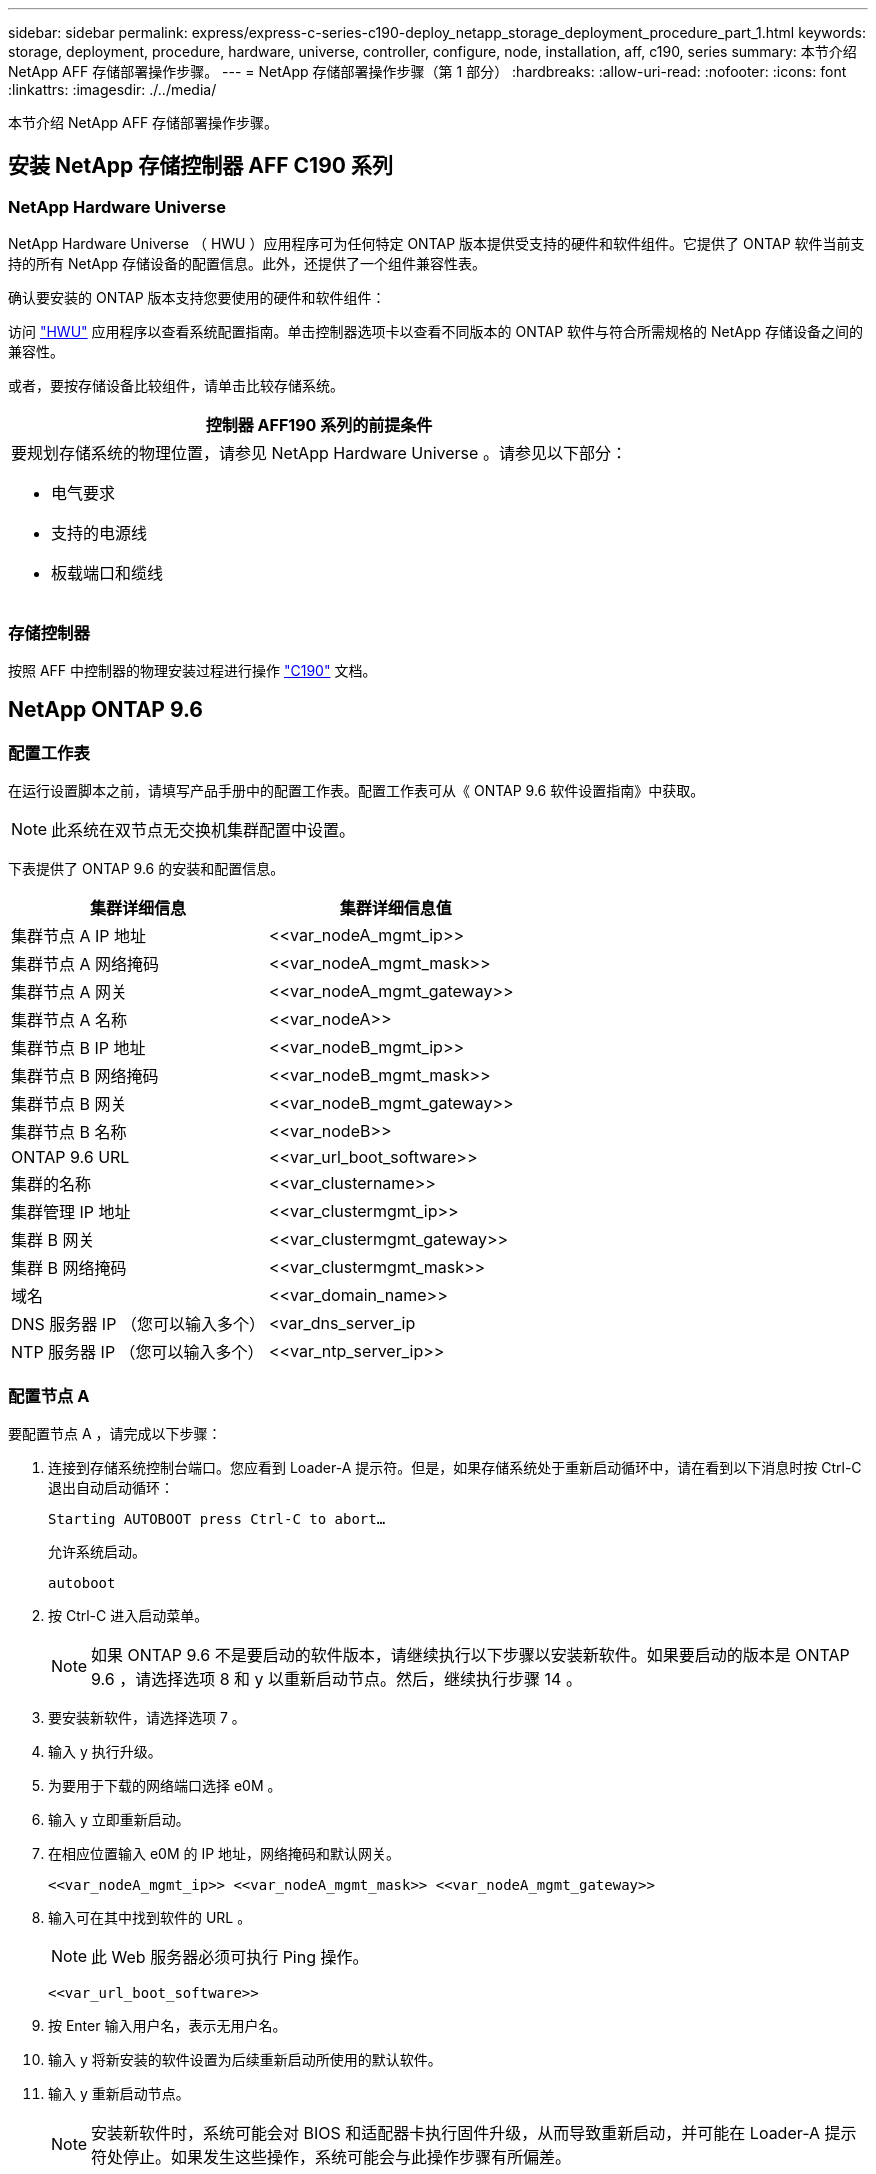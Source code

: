 ---
sidebar: sidebar 
permalink: express/express-c-series-c190-deploy_netapp_storage_deployment_procedure_part_1.html 
keywords: storage, deployment, procedure, hardware, universe, controller, configure, node, installation, aff, c190, series 
summary: 本节介绍 NetApp AFF 存储部署操作步骤。 
---
= NetApp 存储部署操作步骤（第 1 部分）
:hardbreaks:
:allow-uri-read: 
:nofooter: 
:icons: font
:linkattrs: 
:imagesdir: ./../media/


[role="lead"]
本节介绍 NetApp AFF 存储部署操作步骤。



== 安装 NetApp 存储控制器 AFF C190 系列



=== NetApp Hardware Universe

NetApp Hardware Universe （ HWU ）应用程序可为任何特定 ONTAP 版本提供受支持的硬件和软件组件。它提供了 ONTAP 软件当前支持的所有 NetApp 存储设备的配置信息。此外，还提供了一个组件兼容性表。

确认要安装的 ONTAP 版本支持您要使用的硬件和软件组件：

访问 http://hwu.netapp.com/Home/Index["HWU"^] 应用程序以查看系统配置指南。单击控制器选项卡以查看不同版本的 ONTAP 软件与符合所需规格的 NetApp 存储设备之间的兼容性。

或者，要按存储设备比较组件，请单击比较存储系统。

|===
| 控制器 AFF190 系列的前提条件 


 a| 
要规划存储系统的物理位置，请参见 NetApp Hardware Universe 。请参见以下部分：

* 电气要求
* 支持的电源线
* 板载端口和缆线


|===


=== 存储控制器

按照 AFF 中控制器的物理安装过程进行操作 https://mysupport.netapp.com/documentation/docweb/index.html?productID=62937&language=en-US["C190"^] 文档。



== NetApp ONTAP 9.6



=== 配置工作表

在运行设置脚本之前，请填写产品手册中的配置工作表。配置工作表可从《 ONTAP 9.6 软件设置指南》中获取。


NOTE: 此系统在双节点无交换机集群配置中设置。

下表提供了 ONTAP 9.6 的安装和配置信息。

|===
| 集群详细信息 | 集群详细信息值 


| 集群节点 A IP 地址 | \<<var_nodeA_mgmt_ip>> 


| 集群节点 A 网络掩码 | \<<var_nodeA_mgmt_mask>> 


| 集群节点 A 网关 | \<<var_nodeA_mgmt_gateway>> 


| 集群节点 A 名称 | \<<var_nodeA>> 


| 集群节点 B IP 地址 | \<<var_nodeB_mgmt_ip>> 


| 集群节点 B 网络掩码 | \<<var_nodeB_mgmt_mask>> 


| 集群节点 B 网关 | \<<var_nodeB_mgmt_gateway>> 


| 集群节点 B 名称 | \<<var_nodeB>> 


| ONTAP 9.6 URL | \<<var_url_boot_software>> 


| 集群的名称 | \<<var_clustername>> 


| 集群管理 IP 地址 | \<<var_clustermgmt_ip>> 


| 集群 B 网关 | \<<var_clustermgmt_gateway>> 


| 集群 B 网络掩码 | \<<var_clustermgmt_mask>> 


| 域名 | \<<var_domain_name>> 


| DNS 服务器 IP （您可以输入多个） | <var_dns_server_ip 


| NTP 服务器 IP （您可以输入多个） | \<<var_ntp_server_ip>> 
|===


=== 配置节点 A

要配置节点 A ，请完成以下步骤：

. 连接到存储系统控制台端口。您应看到 Loader-A 提示符。但是，如果存储系统处于重新启动循环中，请在看到以下消息时按 Ctrl-C 退出自动启动循环：
+
....
Starting AUTOBOOT press Ctrl-C to abort…
....
+
允许系统启动。

+
....
autoboot
....
. 按 Ctrl-C 进入启动菜单。
+

NOTE: 如果 ONTAP 9.6 不是要启动的软件版本，请继续执行以下步骤以安装新软件。如果要启动的版本是 ONTAP 9.6 ，请选择选项 8 和 y 以重新启动节点。然后，继续执行步骤 14 。

. 要安装新软件，请选择选项 7 。
. 输入 y 执行升级。
. 为要用于下载的网络端口选择 e0M 。
. 输入 y 立即重新启动。
. 在相应位置输入 e0M 的 IP 地址，网络掩码和默认网关。
+
....
<<var_nodeA_mgmt_ip>> <<var_nodeA_mgmt_mask>> <<var_nodeA_mgmt_gateway>>
....
. 输入可在其中找到软件的 URL 。
+

NOTE: 此 Web 服务器必须可执行 Ping 操作。

+
....
<<var_url_boot_software>>
....
. 按 Enter 输入用户名，表示无用户名。
. 输入 y 将新安装的软件设置为后续重新启动所使用的默认软件。
. 输入 y 重新启动节点。
+

NOTE: 安装新软件时，系统可能会对 BIOS 和适配器卡执行固件升级，从而导致重新启动，并可能在 Loader-A 提示符处停止。如果发生这些操作，系统可能会与此操作步骤有所偏差。

. 按 Ctrl-C 进入启动菜单。
. 选择选项 4 以清除配置并初始化所有磁盘。
. 输入 y 将磁盘置零，重置配置并安装新的文件系统。
. 输入 y 擦除磁盘上的所有数据。
+

NOTE: 根聚合的初始化和创建可能需要 90 分钟或更长时间才能完成，具体取决于所连接磁盘的数量和类型。初始化完成后，存储系统将重新启动。请注意， SSD 初始化所需的时间要少得多。您可以在节点 A 的磁盘置零时继续进行节点 B 配置。



在节点 A 初始化期间，开始配置节点 B



=== 配置节点 B

要配置节点 B ，请完成以下步骤：

. 连接到存储系统控制台端口。您应看到 Loader-A 提示符。但是，如果存储系统处于重新启动循环中，请在看到以下消息时按 Ctrl-C 退出自动启动循环：
+
....
Starting AUTOBOOT press Ctrl-C to abort…
....
. 按 Ctrl-C 进入启动菜单。
+
....
autoboot
....
. 出现提示时，按 Ctrl-C 。
+

NOTE: 如果 ONTAP 9.6 不是要启动的软件版本，请继续执行以下步骤以安装新软件。如果要启动的版本是 ONTAP 9.6 ，请选择选项 8 和 y 以重新启动节点。然后，继续执行步骤 14 。

. 要安装新软件，请选择选项 7.A
. 输入 y 执行升级。
. 为要用于下载的网络端口选择 e0M 。
. 输入 y 立即重新启动。
. 在相应位置输入 e0M 的 IP 地址，网络掩码和默认网关。
+
....
<<var_nodeB_mgmt_ip>> <<var_nodeB_mgmt_ip>><<var_nodeB_mgmt_gateway>>
....
. 输入可在其中找到软件的 URL 。
+

NOTE: 此 Web 服务器必须可执行 Ping 操作。

+
....
<<var_url_boot_software>>
....
. 按 Enter 输入用户名，表示无用户名。
. 输入 y 将新安装的软件设置为后续重新启动所使用的默认软件。
. 输入 y 重新启动节点。
+

NOTE: 安装新软件时，系统可能会对 BIOS 和适配器卡执行固件升级，从而导致重新启动，并可能在 Loader-A 提示符处停止。如果发生这些操作，系统可能会与此操作步骤有所偏差。

. 按 Ctrl-C 进入启动菜单。
. 选择选项 4 以清除配置并初始化所有磁盘。
. 输入 y 将磁盘置零，重置配置并安装新的文件系统。
. 输入 y 擦除磁盘上的所有数据。
+

NOTE: 根聚合的初始化和创建可能需要 90 分钟或更长时间才能完成，具体取决于所连接磁盘的数量和类型。初始化完成后，存储系统将重新启动。请注意， SSD 初始化所需的时间要少得多。





== 继续执行节点 A 配置和集群配置

从连接到存储控制器 A （节点 A ）控制台端口的控制台端口程序中，运行节点设置脚本。首次在节点上启动 ONTAP 9.6 时，将显示此脚本。


NOTE: 在 ONTAP 9.6 中，节点和集群设置操作步骤略有更改。现在，集群设置向导用于配置集群中的第一个节点，而 NetApp ONTAP 系统管理器（以前称为 OnCommand ® System Manager ）用于配置集群。

. 按照提示设置节点 A
+
....
Welcome to the cluster setup wizard.
You can enter the following commands at any time:
  "help" or "?" - if you want to have a question clarified,
  "back" - if you want to change previously answered questions, and
  "exit" or "quit" - if you want to quit the cluster setup wizard.
     Any changes you made before quitting will be saved.
You can return to cluster setup at any time by typing "cluster setup".
To accept a default or omit a question, do not enter a value.
This system will send event messages and periodic reports to NetApp Technical
Support. To disable this feature, enter
autosupport modify -support disable
within 24 hours.
Enabling AutoSupport can significantly speed problem determination and
resolution should a problem occur on your system.
For further information on AutoSupport, see:
http://support.netapp.com/autosupport/
Type yes to confirm and continue {yes}: yes
Enter the node management interface port [e0M]:
Enter the node management interface IP address: <<var_nodeA_mgmt_ip>>
Enter the node management interface netmask: <<var_nodeA_mgmt_mask>>
Enter the node management interface default gateway: <<var_nodeA_mgmt_gateway>>
A node management interface on port e0M with IP address <<var_nodeA_mgmt_ip>> has been created.
Use your web browser to complete cluster setup by accessing
https://<<var_nodeA_mgmt_ip>>
Otherwise, press Enter to complete cluster setup using the command line
interface:
....
. 导航到节点管理接口的 IP 地址。
+

NOTE: 也可以使用命令行界面执行集群设置。本文档介绍如何使用 System Manager 引导式设置进行集群设置。

. 单击引导式设置以配置集群。
. 输入 ` \<<var_clustername>>` 作为集群名称，并为要配置的每个节点输入 ` \<<var_nodeA>>` 和 ` \<<var_nodeB>>` 。输入要用于存储系统的密码。选择无交换机集群作为集群类型。输入集群基本许可证。
. 您还可以输入集群， NFS 和 iSCSI 的功能许可证。
. 此时将显示一条状态消息，指出正在创建集群。此状态消息会循环显示多个状态。此过程需要几分钟时间。
. 配置网络。
+
.. 取消选择 IP 地址范围选项。
.. 在集群管理 IP 地址字段中输入 ` <<var_clustermgmt_ip>>` ，在网络掩码字段中输入 ` <<var_clustermgmt_mask>>` ，在网关字段中输入 ` <<var_clustermgmt_gateway>>` 。使用… 选择端口字段中的选择器以选择节点 A 的 e0M
.. 节点 A 的节点管理 IP 已填充。为节点 B 输入 ` \<<var_nodeA_mgmt_ip>>`
.. 在 DNS 域名字段中输入 ` \<<var_domain_name>>` 。在 DNS Server IP Address 字段中输入 ` \<<var_dns_server_ip>>` 。
+

NOTE: 您可以输入多个 DNS 服务器 IP 地址。

.. 在 Primary NTP Server 字段中输入 `10.63.172.162` 。
+

NOTE: 您也可以输入备用 NTP 服务器。IP 地址 `10.63.172.162` from ` \<<var_ntp_server_ip>>` 是 Nexus Mgmt IP 。



. 配置支持信息。
+
.. 如果您的环境需要代理来访问 AutoSupport ，请在代理 URL 中输入 URL 。
.. 输入事件通知的 SMTP 邮件主机和电子邮件地址。
+

NOTE: 您必须至少设置事件通知方法，然后才能继续操作。您可以选择任何方法。

+
image:express-c-series-c190-deploy_image4.png["错误：缺少图形映像"]

+
当系统指示集群配置已完成时，单击管理集群以配置存储。







== 继续存储集群配置

配置存储节点和基础集群后，您可以继续配置存储集群。



=== 将所有备用磁盘置零

要将集群中的所有备用磁盘置零，请运行以下命令：

....
disk zerospares
....


=== 设置板载 UTA2 端口特性

. 运行 `ucadmin show` 命令，验证端口的当前模式和当前类型。
+
....
AFF C190::> ucadmin show
                       Current  Current    Pending  Pending    Admin
Node          Adapter  Mode     Type       Mode     Type       Status
------------  -------  -------  ---------  -------  ---------  -----------
AFF C190_A     0c       cna       target     -        -          online
AFF C190_A     0d       cna       target     -        -          online
AFF C190_A     0e       cna       target     -        -          online
AFF C190_A     0f       cna       target     -        -          online
AFF C190_B     0c       cna       target     -        -          online
AFF C190_B     0d       cna       target     -        -          online
AFF C190_B     0e       cna       target     -        -          online
AFF C190_B     0f       cna       target     -        -          online
8 entries were displayed.
....
. 验证正在使用的端口的当前模式是否为 CNA ，以及当前类型是否设置为目标。如果不是，请使用以下命令更改端口个性化设置：
+
....
ucadmin modify -node <home node of the port> -adapter <port name> -mode cna -type target
....
+

NOTE: 要运行上一个命令，端口必须处于脱机状态。要使端口脱机，请运行以下命令：

+
....
network fcp adapter modify -node <home node of the port> -adapter <port name> -state down
....
+

NOTE: 如果更改了端口属性，则必须重新启动每个节点，此更改才能生效。





== 重命名管理逻辑接口

要重命名管理逻辑接口（ LIF ），请完成以下步骤：

. 显示当前管理 LIF 名称。
+
....
network interface show –vserver <<clustername>>
....
. 重命名集群管理 LIF 。
+
....
network interface rename –vserver <<clustername>> –lif cluster_setup_cluster_mgmt_lif_1 –newname cluster_mgmt
....
. 重命名节点 B 管理 LIF 。
+
....
network interface rename -vserver <<clustername>> -lif cluster_setup_node_mgmt_lif_AFF C190_B_1 -newname AFF C190-02_mgmt1
....




== 在集群管理上设置自动还原

在集群管理界面上设置 auto-revert 参数。

....
network interface modify –vserver <<clustername>> -lif cluster_mgmt –auto-revert true
....


== 设置服务处理器网络接口

要为每个节点上的服务处理器分配静态 IPv4 地址，请运行以下命令：

....
system service-processor network modify –node <<var_nodeA>> -address-family IPv4 –enable true –dhcp none –ip-address <<var_nodeA_sp_ip>> -netmask <<var_nodeA_sp_mask>> -gateway <<var_nodeA_sp_gateway>>
system service-processor network modify –node <<var_nodeB>> -address-family IPv4 –enable true –dhcp none –ip-address <<var_nodeB_sp_ip>> -netmask <<var_nodeB_sp_mask>> -gateway <<var_nodeB_sp_gateway>>
....

NOTE: 服务处理器 IP 地址应与节点管理 IP 地址位于同一子网中。



== 在 ONTAP 中启用存储故障转移

要确认已启用存储故障转移，请在故障转移对中运行以下命令：

. 验证存储故障转移的状态。
+
....
storage failover show
....
+

NOTE: ` <<var_nodeA>>` 和 ` <<var_nodeB>>` 都必须能够执行接管。如果节点可以执行接管，请转至步骤 3 。

. 在两个节点之一上启用故障转移。
+
....
storage failover modify -node <<var_nodeA>> -enabled true
....
+

NOTE: 在一个节点上启用故障转移后，这两个节点都可以进行故障转移。

. 验证双节点集群的 HA 状态。
+

NOTE: 此步骤不适用于具有两个以上节点的集群。

+
....
cluster ha show
....
. 如果配置了高可用性，请转至步骤 6 。如果配置了高可用性，则在发出命令时会显示以下消息：
+
....
High Availability Configured: true
....
. 仅为双节点集群启用 HA 模式。
+

NOTE: 请勿对具有两个以上节点的集群运行此命令，因为它会导致故障转移出现问题。

+
....
cluster ha modify -configured true
Do you want to continue? {y|n}: y
....
. 验证是否已正确配置硬件辅助，并根据需要修改配对 IP 地址。
+
....
storage failover hwassist show
....
+

NOTE: 消息 `保持活动状态：错误：` 表示其中一个控制器未从其配对控制器收到 hwassist 保持活动警报，表示未配置硬件辅助。运行以下命令以配置硬件辅助。

+
....
storage failover modify –hwassist-partner-ip <<var_nodeB_mgmt_ip>> -node <<var_nodeA>>
storage failover modify –hwassist-partner-ip <<var_nodeA_mgmt_ip>> -node <<var_nodeB>>
....




== 在 ONTAP 中创建巨型帧 MTU 广播域

要创建 MTU 为 9000 的数据广播域，请运行以下命令：

....
broadcast-domain create -broadcast-domain Infra_NFS -mtu 9000
broadcast-domain create -broadcast-domain Infra_iSCSI-A -mtu 9000
broadcast-domain create -broadcast-domain Infra_iSCSI-B -mtu 9000
....


== 从默认广播域中删除数据端口

10GbE 数据端口用于 iSCSI/NFS 流量，这些端口应从默认域中删除。不使用端口 e0e 和 e0f ，也应从默认域中删除。

要从广播域中删除端口，请运行以下命令：

....
broadcast-domain remove-ports -broadcast-domain Default -ports <<var_nodeA>>:e0c, <<var_nodeA>>:e0d, <<var_nodeA>>:e0e, <<var_nodeA>>:e0f, <<var_nodeB>>:e0c, <<var_nodeB>>:e0d, <<var_nodeA>>:e0e, <<var_nodeA>>:e0f
....


== 禁用 UTA2 端口上的流量控制

NetApp 最佳实践是，在连接到外部设备的所有 UTA2 端口上禁用流量控制。要禁用流量控制，请运行以下命令：

....
net port modify -node <<var_nodeA>> -port e0c -flowcontrol-admin none
Warning: Changing the network port settings will cause a several second interruption in carrier.
Do you want to continue? {y|n}: y
net port modify -node <<var_nodeA>> -port e0d -flowcontrol-admin none
Warning: Changing the network port settings will cause a several second interruption in carrier.
Do you want to continue? {y|n}: y
net port modify -node <<var_nodeA>> -port e0e -flowcontrol-admin none
Warning: Changing the network port settings will cause a several second interruption in carrier.
Do you want to continue? {y|n}: y
net port modify -node <<var_nodeA>> -port e0f -flowcontrol-admin none
Warning: Changing the network port settings will cause a several second interruption in carrier.
Do you want to continue? {y|n}: y
net port modify -node <<var_nodeB>> -port e0c -flowcontrol-admin none
Warning: Changing the network port settings will cause a several second interruption in carrier.
Do you want to continue? {y|n}: y
net port modify -node <<var_nodeB>> -port e0d -flowcontrol-admin none
Warning: Changing the network port settings will cause a several second interruption in carrier.
Do you want to continue? {y|n}: y
net port modify -node <<var_nodeB>> -port e0e -flowcontrol-admin none
Warning: Changing the network port settings will cause a several second interruption in carrier.
Do you want to continue? {y|n}: y
net port modify -node <<var_nodeB>> -port e0f -flowcontrol-admin none
Warning: Changing the network port settings will cause a several second interruption in carrier.
Do you want to continue? {y|n}: y
....


== 在 ONTAP 中配置接口组 LACP

此类型的接口组需要两个或更多以太网接口以及一个支持 LACP 的交换机。确保已根据本指南第 5.1 节中的步骤对其进行配置。

在集群提示符处，完成以下步骤：

....
ifgrp create -node <<var_nodeA>> -ifgrp a0a -distr-func port -mode multimode_lacp
network port ifgrp add-port -node <<var_nodeA>> -ifgrp a0a -port e0c
network port ifgrp add-port -node <<var_nodeA>> -ifgrp a0a -port e0d
ifgrp create -node << var_nodeB>> -ifgrp a0a -distr-func port -mode multimode_lacp
network port ifgrp add-port -node <<var_nodeB>> -ifgrp a0a -port e0c
network port ifgrp add-port -node <<var_nodeB>> -ifgrp a0a -port e0d
....


== 在 ONTAP 中配置巨型帧

要将 ONTAP 网络端口配置为使用巨型帧（ MTU 通常为 9 ， 000 字节），请从集群 Shell 运行以下命令：

....
AFF C190::> network port modify -node node_A -port a0a -mtu 9000
Warning: This command will cause a several second interruption of service on
         this network port.
Do you want to continue? {y|n}: y
AFF C190::> network port modify -node node_B -port a0a -mtu 9000
Warning: This command will cause a several second interruption of service on
         this network port.
Do you want to continue? {y|n}: y
....


== 在 ONTAP 中创建 VLAN

要在 ONTAP 中创建 VLAN ，请完成以下步骤：

. 创建 NFS VLAN 端口并将其添加到数据广播域。
+
....
network port vlan create –node <<var_nodeA>> -vlan-name a0a-<<var_nfs_vlan_id>>
network port vlan create –node <<var_nodeB>> -vlan-name a0a-<<var_nfs_vlan_id>>
broadcast-domain add-ports -broadcast-domain Infra_NFS -ports <<var_nodeA>>:a0a-<<var_nfs_vlan_id>>, <<var_nodeB>>:a0a-<<var_nfs_vlan_id>>
....
. 创建 iSCSI VLAN 端口并将其添加到数据广播域。
+
....
network port vlan create –node <<var_nodeA>> -vlan-name a0a-<<var_iscsi_vlan_A_id>>
network port vlan create –node <<var_nodeA>> -vlan-name a0a-<<var_iscsi_vlan_B_id>>
network port vlan create –node <<var_nodeB>> -vlan-name a0a-<<var_iscsi_vlan_A_id>>
network port vlan create –node <<var_nodeB>> -vlan-name a0a-<<var_iscsi_vlan_B_id>>
broadcast-domain add-ports -broadcast-domain Infra_iSCSI-A -ports <<var_nodeA>>:a0a-<<var_iscsi_vlan_A_id>>,<<var_nodeB>>:a0a-<<var_iscsi_vlan_A_id>>
broadcast-domain add-ports -broadcast-domain Infra_iSCSI-B -ports <<var_nodeA>>:a0a-<<var_iscsi_vlan_B_id>>,<<var_nodeB>>:a0a-<<var_iscsi_vlan_B_id>>
....
. 创建 MGMT-VLAN 端口。
+
....
network port vlan create –node <<var_nodeA>> -vlan-name a0a-<<mgmt_vlan_id>>
network port vlan create –node <<var_nodeB>> -vlan-name a0a-<<mgmt_vlan_id>>
....




== 在 ONTAP 中创建数据聚合

在 ONTAP 设置过程中，将创建一个包含根卷的聚合。要创建其他聚合，请确定聚合名称，要创建聚合的节点及其包含的磁盘数。

要创建聚合，请运行以下命令：

....
aggr create -aggregate aggr1_nodeA -node <<var_nodeA>> -diskcount <<var_num_disks>>
aggr create -aggregate aggr1_nodeB -node <<var_nodeB>> -diskcount <<var_num_disks>>
....

NOTE: 在配置中至少保留一个磁盘（选择最大的磁盘）作为备用磁盘。最佳做法是，每个磁盘类型和大小至少有一个备用磁盘。


NOTE: 从五个磁盘开始；您可以在需要额外存储时向聚合添加磁盘。


NOTE: 在磁盘置零完成之前，无法创建聚合。运行 `aggr show` 命令以显示聚合创建状态。在 aggr1_nodeA 联机之前，请勿继续操作。



== 在 ONTAP 中配置时区

要配置时间同步并设置集群上的时区，请运行以下命令：

....
timezone <<var_timezone>>
....

NOTE: 例如，在美国东部，时区为 America/New_York 。开始键入时区名称后，按 Tab 键查看可用选项。



== 在 ONTAP 中配置 SNMP

要配置 SNMP ，请完成以下步骤：

. 配置 SNMP 基本信息，例如位置和联系人。轮询时，此信息在 SNMP 中显示为 `sysLocation` 和 `sysContact` 变量。
+
....
snmp contact <<var_snmp_contact>>
snmp location “<<var_snmp_location>>”
snmp init 1
options snmp.enable on
....
. 配置 SNMP 陷阱以发送到远程主机。
+
....
snmp traphost add <<var_snmp_server_fqdn>>
....




== 在 ONTAP 中配置 SNMPv1

要配置 SNMPv1 ，请设置名为社区的共享机密纯文本密码。

....
snmp community add ro <<var_snmp_community>>
....

NOTE: 请谨慎使用 `snmp community delete all` 命令。如果社区字符串用于其他监控产品，则此命令会将其删除。



== 在 ONTAP 中配置 SNMPv3

SNMPv3 要求您定义并配置用户进行身份验证。要配置 SNMPv3 ，请完成以下步骤：

. 运行 `security snmpusers` 命令以查看引擎 ID 。
. 创建名为 `snmpv3user` 的用户。
+
....
security login create -username snmpv3user -authmethod usm -application snmp
....
. 输入权威实体的引擎 ID ，然后选择 MD5 作为身份验证协议。
. 出现提示时，输入身份验证协议的最小长度为八个字符的密码。
. 选择 DES 作为隐私协议。
. 出现提示时，输入隐私协议的最小长度为八个字符的密码。




== 在 ONTAP 中配置 AutoSupport HTTPS

NetApp AutoSupport 工具通过 HTTPS 向 NetApp 发送支持摘要信息。要配置 AutoSupport ，请运行以下命令：

....
system node autosupport modify -node * -state enable –mail-hosts <<var_mailhost>> -transport https -support enable -noteto <<var_storage_admin_email>>
....


== 创建 Storage Virtual Machine

要创建基础架构 Storage Virtual Machine （ SVM ），请完成以下步骤：

. 运行 `vserver create` 命令。
+
....
vserver create –vserver Infra-SVM –rootvolume rootvol –aggregate aggr1_nodeA –rootvolume-security-style unix
....
. 将数据聚合添加到 NetApp VSC 的 infra-sVM 聚合列表中。
+
....
vserver modify -vserver Infra-SVM -aggr-list aggr1_nodeA,aggr1_nodeB
....
. 从 SVM 中删除未使用的存储协议，而不使用 NFS 和 iSCSI 。
+
....
vserver remove-protocols –vserver Infra-SVM -protocols cifs,ndmp,fcp
....
. 在 infra-sVM SVM 中启用并运行 NFS 协议。
+
....
nfs create -vserver Infra-SVM -udp disabled
....
. 打开 NetApp NFS VAAI 插件的 `SVM vStorage` 参数。然后，验证是否已配置 NFS 。
+
....
vserver nfs modify –vserver Infra-SVM –vstorage enabled
vserver nfs show
....
+

NOTE: 在命令行中，命令以 `vserver` 为前缀，因为 SVM 以前称为 Vserver 。





== 在 ONTAP 中配置 NFSv3

下表列出了完成此配置所需的信息。

|===
| 详细信息 | 详细信息值 


| ESXi 主机 A NFS IP 地址 | \<<var_esxi_HostA_NFS_IP>> 


| ESXi 主机 B NFS IP 地址 | \<<var_esxi_HostB_NFS_IP>> 
|===
要在 SVM 上配置 NFS ，请运行以下命令：

. 在默认导出策略中为每个 ESXi 主机创建一个规则。
. 为要创建的每个 ESXi 主机分配一个规则。每个主机都有自己的规则索引。第一个 ESXi 主机的规则索引为 1 ，第二个 ESXi 主机的规则索引为 2 ，依此类推。
+
....
vserver export-policy rule create –vserver Infra-SVM -policyname default –ruleindex 1 –protocol nfs -clientmatch <<var_esxi_hostA_nfs_ip>> -rorule sys –rwrule sys -superuser sys –allow-suid false
vserver export-policy rule create –vserver Infra-SVM -policyname default –ruleindex 2 –protocol nfs -clientmatch <<var_esxi_hostB_nfs_ip>> -rorule sys –rwrule sys -superuser sys –allow-suid false
vserver export-policy rule show
....
. 将导出策略分配给基础架构 SVM 根卷。
+
....
volume modify –vserver Infra-SVM –volume rootvol –policy default
....
+

NOTE: 如果您选择在设置 vSphere 后安装导出策略，则 NetApp VSC 会自动处理导出策略。如果不安装此服务器，则必须在添加其他 Cisco UCS C 系列服务器时创建导出策略规则。





== 在 ONTAP 中创建 iSCSI 服务

要在 SVM 上创建 iSCSI 服务，请运行以下命令。此命令还会启动 iSCSI 服务并为 SVM 设置 iSCSI IQN 。验证是否已配置 iSCSI 。

....
iscsi create -vserver Infra-SVM
iscsi show
....


== 在 ONTAP 中创建 SVM 根卷的负载共享镜像

要在 ONTAP 中为 SVM 根卷创建负载共享镜像，请完成以下步骤：

. 在每个节点上创建一个卷作为基础架构 SVM 根卷的负载共享镜像。
+
....
volume create –vserver Infra_Vserver –volume rootvol_m01 –aggregate aggr1_nodeA –size 1GB –type DP
volume create –vserver Infra_Vserver –volume rootvol_m02 –aggregate aggr1_nodeB –size 1GB –type DP
....
. 创建作业计划，以便每 15 分钟更新一次根卷镜像关系。
+
....
job schedule interval create -name 15min -minutes 15
....
. 创建镜像关系。
+
....
snapmirror create -source-path Infra-SVM:rootvol -destination-path Infra-SVM:rootvol_m01 -type LS -schedule 15min
snapmirror create -source-path Infra-SVM:rootvol -destination-path Infra-SVM:rootvol_m02 -type LS -schedule 15min
....
. 初始化镜像关系并验证它是否已创建。
+
....
snapmirror initialize-ls-set -source-path Infra-SVM:rootvol
snapmirror show
....




== 在 ONTAP 中配置 HTTPS 访问

要配置对存储控制器的安全访问，请完成以下步骤：

. 提高访问证书命令的权限级别。
+
....
set -privilege diag
Do you want to continue? {y|n}: y
....
. 通常，已有自签名证书。运行以下命令以验证证书：
+
....
security certificate show
....
. 对于所示的每个 SVM ，证书公用名应与 SVM 的 DNS FQDN 匹配。四个默认证书应被删除，并替换为自签名证书或证书颁发机构提供的证书。
+

NOTE: 最好在创建证书之前删除已过期的证书。运行 `security certificate delete` 命令删除已过期的证书。在以下命令中，使用 Tab completion 选择并删除每个默认证书。

+
....
security certificate delete [TAB] …
Example: security certificate delete -vserver Infra-SVM -common-name Infra-SVM -ca Infra-SVM -type server -serial 552429A6
....
. 要生成并安装自签名证书，请一次性运行以下命令。为 infra-sVM 和集群 SVM 生成服务器证书。同样，请使用 Tab completion 帮助完成这些命令。
+
....
security certificate create [TAB] …
Example: security certificate create -common-name infra-svm.netapp.com -type server -size 2048 -country US -state "North Carolina" -locality "RTP" -organization "NetApp" -unit "FlexPod" -email-addr "abc@netapp.com" -expire-days 3650 -protocol SSL -hash-function SHA256 -vserver Infra-SVM
....
. 要获取以下步骤中所需参数的值，请运行 security certificate show 命令。
. 使用 ` – server-enabled true` 和 ` – client-enabled false` 参数启用刚刚创建的每个证书。同样，请使用 Tab 补全。
+
....
security ssl modify [TAB] …
Example: security ssl modify -vserver Infra-SVM -server-enabled true -client-enabled false -ca infra-svm.netapp.com -serial 55243646 -common-name infra-svm.netapp.com
....
. 配置并启用 SSL 和 HTTPS 访问以及禁用 HTTP 访问。
+
....
system services web modify -external true -sslv3-enabled true
Warning: Modifying the cluster configuration will cause pending web service requests to be interrupted as the web servers are restarted.
Do you want to continue {y|n}: y
system services firewall policy delete -policy mgmt -service http –vserver <<var_clustername>>
....
+

NOTE: 其中某些命令通常会返回一条错误消息，指出此条目不存在。

. 还原到管理员权限级别并创建设置，以使 SVM 可供 Web 使用。
+
....
set –privilege admin
vserver services web modify –name spi –vserver * -enabled true
....




== 在 ONTAP 中创建 NetApp FlexVol 卷

要创建 NetApp FlexVol ® 卷，请输入卷名称，大小及其所在的聚合。创建两个 VMware 数据存储库卷和一个服务器启动卷。

....
volume create -vserver Infra-SVM -volume infra_datastore -aggregate aggr1_nodeB -size 500GB -state online -policy default -junction-path /infra_datastore -space-guarantee none -percent-snapshot-space 0
volume create -vserver Infra-SVM -volume infra_swap -aggregate aggr1_nodeA -size 100GB -state online -policy default -junction-path /infra_swap -space-guarantee none -percent-snapshot-space 0 -snapshot-policy none -efficiency-policy none
volume create -vserver Infra-SVM -volume esxi_boot -aggregate aggr1_nodeA -size 100GB -state online -policy default -space-guarantee none -percent-snapshot-space 0
....


== 在 ONTAP 中创建 LUN

要创建两个启动 LUN ，请运行以下命令：

....
lun create -vserver Infra-SVM -volume esxi_boot -lun VM-Host-Infra-A -size 15GB -ostype vmware -space-reserve disabled
lun create -vserver Infra-SVM -volume esxi_boot -lun VM-Host-Infra-B -size 15GB -ostype vmware -space-reserve disabled
....

NOTE: 添加额外的 Cisco UCS C 系列服务器时，必须创建额外的启动 LUN 。



== 在 ONTAP 中创建 iSCSI LIF

下表列出了完成此配置所需的信息。

|===
| 详细信息 | 详细信息值 


| 存储节点 A iSCSI LIF01A | \<<var_nodeA_iscsi_lif01a_ip>> 


| 存储节点 A iSCSI LIF01A 网络掩码 | \<<var_nodeA_iscsi_lif01a_mask>> 


| 存储节点 A iSCSI LIF01B | \<<var_nodeA_iscsi_lif01b_ip>> 


| 存储节点 A iSCSI LIF01B 网络掩码 | \<<var_nodeA_iscsi_lif01b_mask>> 


| 存储节点 B iSCSI LIF01A | \<<var_nodeB_iscsi_lif01a_ip>> 


| 存储节点 B iSCSI LIF01A 网络掩码 | \<<var_nodeB_iscsi_lif01a_mask>> 


| 存储节点 B iSCSI LIF01B | \<<var_nodeB_iscsi_lif01b_ip>> 


| 存储节点 B iSCSI LIF01B 网络掩码 | \<<var_nodeB_iscsi_lif01b_mask>> 
|===
创建四个 iSCSI LIF ，每个节点两个。

....
network interface create -vserver Infra-SVM -lif iscsi_lif01a -role data -data-protocol iscsi -home-node <<var_nodeA>> -home-port a0a-<<var_iscsi_vlan_A_id>> -address <<var_nodeA_iscsi_lif01a_ip>> -netmask <<var_nodeA_iscsi_lif01a_mask>> –status-admin up –failover-policy disabled –firewall-policy data –auto-revert false
network interface create -vserver Infra-SVM -lif iscsi_lif01b -role data -data-protocol iscsi -home-node <<var_nodeA>> -home-port a0a-<<var_iscsi_vlan_B_id>> -address <<var_nodeA_iscsi_lif01b_ip>> -netmask <<var_nodeA_iscsi_lif01b_mask>> –status-admin up –failover-policy disabled –firewall-policy data –auto-revert false
network interface create -vserver Infra-SVM -lif iscsi_lif02a -role data -data-protocol iscsi -home-node <<var_nodeB>> -home-port a0a-<<var_iscsi_vlan_A_id>> -address <<var_nodeB_iscsi_lif01a_ip>> -netmask <<var_nodeB_iscsi_lif01a_mask>> –status-admin up –failover-policy disabled –firewall-policy data –auto-revert false
network interface create -vserver Infra-SVM -lif iscsi_lif02b -role data -data-protocol iscsi -home-node <<var_nodeB>> -home-port a0a-<<var_iscsi_vlan_B_id>> -address <<var_nodeB_iscsi_lif01b_ip>> -netmask <<var_nodeB_iscsi_lif01b_mask>> –status-admin up –failover-policy disabled –firewall-policy data –auto-revert false
network interface show
....


== 在 ONTAP 中创建 NFS LIF

下表列出了完成此配置所需的信息。

|===
| 详细信息 | 详细信息值 


| 存储节点 A NFS LIF 01 IP | \<<var_nodeA_nfs_lif_01_ip>> 


| 存储节点 A NFS LIF 01 网络掩码 | \<<var_nodeA_nfs_lif_01_mask>> 


| 存储节点 B NFS LIF 02 IP | \<<var_nodeB_nfs_lif_02_ip>> 


| 存储节点 B NFS LIF 02 网络掩码 | \<<var_nodeB_nfs_lif_02_mask>> 
|===
创建 NFS LIF 。

....
network interface create -vserver Infra-SVM -lif nfs_lif01 -role data -data-protocol nfs -home-node <<var_nodeA>> -home-port a0a-<<var_nfs_vlan_id>> –address <<var_nodeA_nfs_lif_01_ip>> -netmask << var_nodeA_nfs_lif_01_mask>> -status-admin up –failover-policy broadcast-domain-wide –firewall-policy data –auto-revert true
network interface create -vserver Infra-SVM -lif nfs_lif02 -role data -data-protocol nfs -home-node <<var_nodeA>> -home-port a0a-<<var_nfs_vlan_id>> –address <<var_nodeB_nfs_lif_02_ip>> -netmask << var_nodeB_nfs_lif_02_mask>> -status-admin up –failover-policy broadcast-domain-wide –firewall-policy data –auto-revert true
network interface show
....


== 添加基础架构 SVM 管理员

下表列出了添加 SVM 管理员所需的信息。

|===
| 详细信息 | 详细信息值 


| Vsmgmt IP | \<<var_svm_mgmt_ip>> 


| Vsmgmt 网络掩码 | \<<var_svm_mgmt_mask>> 


| Vsmgmt 默认网关 | \<<var_svm_mgmt_gateway>> 
|===
要将基础架构 SVM 管理员和 SVM 管理逻辑接口添加到管理网络，请完成以下步骤：

. 运行以下命令：
+
....
network interface create –vserver Infra-SVM –lif vsmgmt –role data –data-protocol none –home-node <<var_nodeB>> -home-port  e0M –address <<var_svm_mgmt_ip>> -netmask <<var_svm_mgmt_mask>> -status-admin up –failover-policy broadcast-domain-wide –firewall-policy mgmt –auto-revert true
....
+

NOTE: 此处的 SVM 管理 IP 应与存储集群管理 IP 位于同一子网中。

. 创建一个默认路由，以使 SVM 管理接口能够访问外部环境。
+
....
network route create –vserver Infra-SVM -destination 0.0.0.0/0 –gateway <<var_svm_mgmt_gateway>>
network route show
....
. 为 SVM vsadmin 用户设置密码并解除锁定此用户。
+
....
security login password –username vsadmin –vserver Infra-SVM
Enter a new password: <<var_password>>
Enter it again: <<var_password>>
security login unlock –username vsadmin –vserver Infra-SVM
....


link:express-c-series-c190-deploy_deploy_cisco_ucs_c-series_rack_server.html["接下来：部署Cisco UCS C系列机架式服务器。"]
